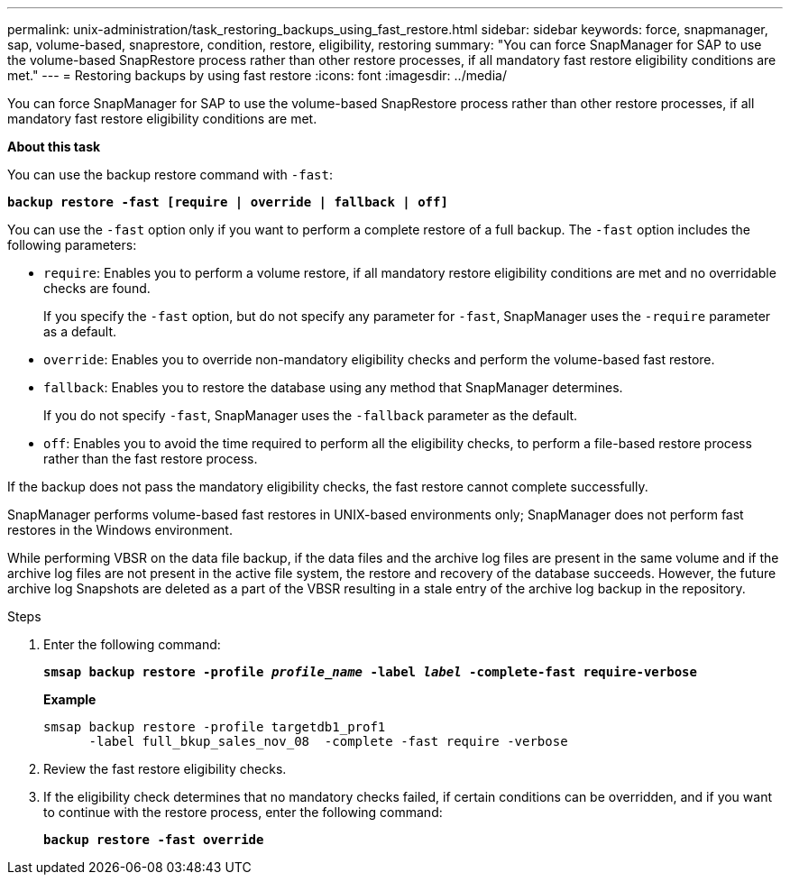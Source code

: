 ---
permalink: unix-administration/task_restoring_backups_using_fast_restore.html
sidebar: sidebar
keywords: force, snapmanager, sap, volume-based, snaprestore, condition, restore, eligibility, restoring
summary: "You can force SnapManager for SAP to use the volume-based SnapRestore process rather than other restore processes, if all mandatory fast restore eligibility conditions are met."
---
= Restoring backups by using fast restore
:icons: font
:imagesdir: ../media/

[.lead]
You can force SnapManager for SAP to use the volume-based SnapRestore process rather than other restore processes, if all mandatory fast restore eligibility conditions are met.

*About this task*

You can use the backup restore command with `-fast`:

`*backup restore -fast [require | override | fallback | off]*`

You can use the `-fast` option only if you want to perform a complete restore of a full backup. The `-fast` option includes the following parameters:

* `require`: Enables you to perform a volume restore, if all mandatory restore eligibility conditions are met and no overridable checks are found.
+
If you specify the `-fast` option, but do not specify any parameter for `-fast`, SnapManager uses the `-require` parameter as a default.

* `override`: Enables you to override non-mandatory eligibility checks and perform the volume-based fast restore.
* `fallback`: Enables you to restore the database using any method that SnapManager determines.
+
If you do not specify `-fast`, SnapManager uses the `-fallback` parameter as the default.

* `off`: Enables you to avoid the time required to perform all the eligibility checks, to perform a file-based restore process rather than the fast restore process.

If the backup does not pass the mandatory eligibility checks, the fast restore cannot complete successfully.

SnapManager performs volume-based fast restores in UNIX-based environments only; SnapManager does not perform fast restores in the Windows environment.

While performing VBSR on the data file backup, if the data files and the archive log files are present in the same volume and if the archive log files are not present in the active file system, the restore and recovery of the database succeeds. However, the future archive log Snapshots are deleted as a part of the VBSR resulting in a stale entry of the archive log backup in the repository.

.Steps

. Enter the following command:
+
`*smsap backup restore -profile _profile_name_ -label _label_ -complete-fast require-verbose*`
+
*Example*
+
----
smsap backup restore -profile targetdb1_prof1
      -label full_bkup_sales_nov_08  -complete -fast require -verbose
----

. Review the fast restore eligibility checks.
. If the eligibility check determines that no mandatory checks failed, if certain conditions can be overridden, and if you want to continue with the restore process, enter the following command:
+
`*backup restore -fast override*`

